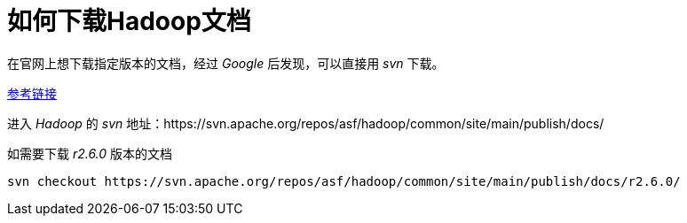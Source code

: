 = 如何下载Hadoop文档

在官网上想下载指定版本的文档，经过 _Google_ 后发现，可以直接用 _svn_ 下载。

https://stackoverflow.com/questions/28186507/how-to-download-hadoop-documentation-of-specific-version[参考链接]

进入 _Hadoop_ 的 _svn_ 地址：https://svn.apache.org/repos/asf/hadoop/common/site/main/publish/docs/

如需要下载 _r2.6.0_ 版本的文档

 svn checkout https://svn.apache.org/repos/asf/hadoop/common/site/main/publish/docs/r2.6.0/
